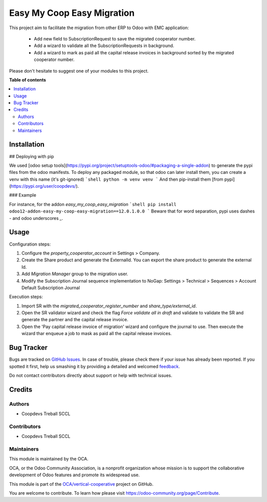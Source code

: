 ===========================
Easy My Coop Easy Migration
===========================

.. !!!!!!!!!!!!!!!!!!!!!!!!!!!!!!!!!!!!!!!!!!!!!!!!!!!!
   !! This file is generated by oca-gen-addon-readme !!
   !! changes will be overwritten.                   !!
   !!!!!!!!!!!!!!!!!!!!!!!!!!!!!!!!!!!!!!!!!!!!!!!!!!!!

.. |badge1| image:: https://img.shields.io/badge/maturity-Beta-yellow.png
    :target: https://odoo-community.org/page/development-status
    :alt: Beta
.. |badge2| image:: https://img.shields.io/badge/licence-AGPL--3-blue.png
    :target: http://www.gnu.org/licenses/agpl-3.0-standalone.html
    :alt: License: AGPL-3
.. |badge3| image:: https://img.shields.io/badge/github-OCA%2Fvertical--cooperative-lightgray.png?logo=github
    :target: https://github.com/OCA/vertical-cooperative/tree/12.0/easy_my_coop_easy_migration
    :alt: OCA/vertical-cooperative
.. |badge4| image:: https://img.shields.io/badge/weblate-Translate%20me-F47D42.png
    :target: https://translation.odoo-community.org/projects/vertical-cooperative-12-0/vertical-cooperative-12-0-easy_my_coop_easy_migration
    :alt: Translate me on Weblate

|badge1| |badge2| |badge3| |badge4| 

This project aim to facilitate the migration from other ERP to Odoo with EMC application:

 - Add new field to SubscriptionRequest to save the migrated cooperator number.
 - Add a wizard to validate all the SubscriptionRequests in background.
 - Add a wizard to mark as paid all the capital release invoices in background sorted by the migrated cooperator number.

Please don't hesitate to suggest one of your modules to this project.

**Table of contents**

.. contents::
   :local:

Installation
============

## Deploying with pip

We used [odoo setup tools](https://pypi.org/project/setuptools-odoo/#packaging-a-single-addon) to generate the pypi files from the odoo manifests. To deploy any packaged module, so that odoo can later install them,
you can create a venv with this name (it's git-ignored)
```shell
python -m venv venv
```
And then pip-install them [from pypi](https://pypi.org/user/coopdevs/).

### Example

For instance, for the addon `easy_my_coop_easy_migration`
```shell
pip install odoo12-addon-easy-my-coop-easy-migration==12.0.1.0.0
```
Beware that for word separation, pypi uses dashes `-` and odoo underscores `_`.

Usage
=====

Configuration steps:

1. Configure the `property_cooperator_account` in Settings > Company.
2. Create the Share product and generate the ExternalId. You can export the share product to generate the external Id.
3. Add `Migration Manager` group to the migration user.
4. Modify the Subscription Journal sequence implementation to NoGap: Settings > Technical > Sequences > Account Default Subscription Journal

Execution steps:

1. Import SR with the `migrated_cooperator_register_number` and `share_type/external_id`.
2. Open the SR validator wizard and check the flag `Force validate all in draft` and validate to validate the SR and generate the partner and the capital release invoice.
3. Open the 'Pay capital release invoice of migration' wizard and configure the journal to use. Then execute the wizard thar enqueue a job to mask as paid all the capital release invoices.

Bug Tracker
===========

Bugs are tracked on `GitHub Issues <https://github.com/OCA/vertical-cooperative/issues>`_.
In case of trouble, please check there if your issue has already been reported.
If you spotted it first, help us smashing it by providing a detailed and welcomed
`feedback <https://github.com/OCA/vertical-cooperative/issues/new?body=module:%20easy_my_coop_easy_migration%0Aversion:%2012.0%0A%0A**Steps%20to%20reproduce**%0A-%20...%0A%0A**Current%20behavior**%0A%0A**Expected%20behavior**>`_.

Do not contact contributors directly about support or help with technical issues.

Credits
=======

Authors
~~~~~~~

* Coopdevs Treball SCCL

Contributors
~~~~~~~~~~~~

* Coopdevs Treball SCCL

Maintainers
~~~~~~~~~~~

This module is maintained by the OCA.

.. image:: https://odoo-community.org/logo.png
   :alt: Odoo Community Association
   :target: https://odoo-community.org

OCA, or the Odoo Community Association, is a nonprofit organization whose
mission is to support the collaborative development of Odoo features and
promote its widespread use.

This module is part of the `OCA/vertical-cooperative <https://github.com/OCA/vertical-cooperative/tree/12.0/easy_my_coop_easy_migration>`_ project on GitHub.

You are welcome to contribute. To learn how please visit https://odoo-community.org/page/Contribute.
